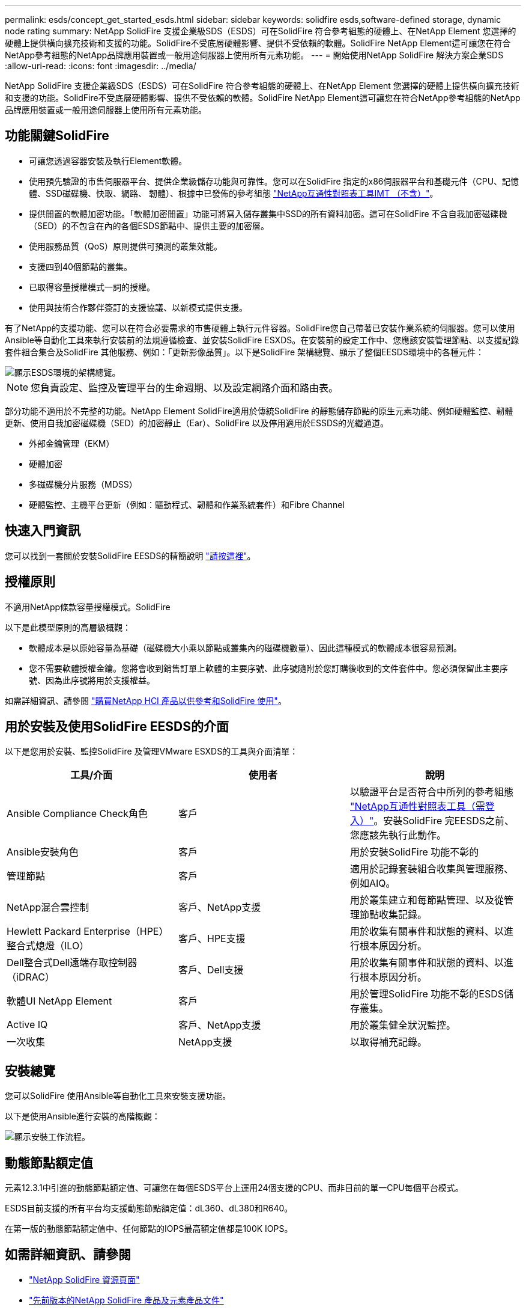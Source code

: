 ---
permalink: esds/concept_get_started_esds.html 
sidebar: sidebar 
keywords: solidfire esds,software-defined storage, dynamic node rating 
summary: NetApp SolidFire 支援企業級SDS（ESDS）可在SolidFire 符合參考組態的硬體上、在NetApp Element 您選擇的硬體上提供橫向擴充技術和支援的功能。SolidFire不受底層硬體影響、提供不受依賴的軟體。SolidFire NetApp Element這可讓您在符合NetApp參考組態的NetApp品牌應用裝置或一般用途伺服器上使用所有元素功能。 
---
= 開始使用NetApp SolidFire 解決方案企業SDS
:allow-uri-read: 
:icons: font
:imagesdir: ../media/


[role="lead"]
NetApp SolidFire 支援企業級SDS（ESDS）可在SolidFire 符合參考組態的硬體上、在NetApp Element 您選擇的硬體上提供橫向擴充技術和支援的功能。SolidFire不受底層硬體影響、提供不受依賴的軟體。SolidFire NetApp Element這可讓您在符合NetApp參考組態的NetApp品牌應用裝置或一般用途伺服器上使用所有元素功能。



== 功能關鍵SolidFire

* 可讓您透過容器安裝及執行Element軟體。
* 使用預先驗證的市售伺服器平台、提供企業級儲存功能與可靠性。您可以在SolidFire 指定的x86伺服器平台和基礎元件（CPU、記憶體、SSD磁碟機、快取、網路、 韌體）、根據中已發佈的參考組態 https://mysupport.netapp.com/matrix/imt.jsp?components=97283;&solution=1757&isHWU&src=IMT["NetApp互通性對照表工具IMT （不含）"]。
* 提供閒置的軟體加密功能。「軟體加密閒置」功能可將寫入儲存叢集中SSD的所有資料加密。這可在SolidFire 不含自我加密磁碟機（SED）的不包含在內的各個ESDS節點中、提供主要的加密層。
* 使用服務品質（QoS）原則提供可預測的叢集效能。
* 支援四到40個節點的叢集。
* 已取得容量授權模式一詞的授權。
* 使用與技術合作夥伴簽訂的支援協議、以新模式提供支援。


有了NetApp的支援功能、您可以在符合必要需求的市售硬體上執行元件容器。SolidFire您自己帶著已安裝作業系統的伺服器。您可以使用Ansible等自動化工具來執行安裝前的法規遵循檢查、並安裝SolidFire ESXDS。在安裝前的設定工作中、您應該安裝管理節點、以支援記錄套件組合集合及SolidFire 其他服務、例如：「更新影像品質」。以下是SolidFire 架構總覽、顯示了整個EESDS環境中的各種元件：

image::../media/esds_architecture_overview.png[顯示ESDS環境的架構總覽。]


NOTE: 您負責設定、監控及管理平台的生命週期、以及設定網路介面和路由表。

部分功能不適用於不完整的功能。NetApp Element SolidFire適用於傳統SolidFire 的靜態儲存節點的原生元素功能、例如硬體監控、韌體更新、使用自我加密磁碟機（SED）的加密靜止（Ear）、SolidFire 以及停用適用於ESSDS的光纖通道。

* 外部金鑰管理（EKM）
* 硬體加密
* 多磁碟機分片服務（MDSS）
* 硬體監控、主機平台更新（例如：驅動程式、韌體和作業系統套件）和Fibre Channel




== 快速入門資訊

您可以找到一套關於安裝SolidFire EESDS的精簡說明 link:../media/SDS_Quick_Start_Guide.pdf["請按這裡"^]。



== 授權原則

不適用NetApp條款容量授權模式。SolidFire

以下是此模型原則的高層級概觀：

* 軟體成本是以原始容量為基礎（磁碟機大小乘以節點或叢集內的磁碟機數量）、因此這種模式的軟體成本很容易預測。
* 您不需要軟體授權金鑰。您將會收到銷售訂單上軟體的主要序號、此序號隨附於您訂購後收到的文件套件中。您必須保留此主要序號、因為此序號將用於支援權益。


如需詳細資訊、請參閱 https://www.netapp.com/us/media/sb-4059.pdf["購買NetApp HCI 產品以供參考和SolidFire 使用"]。



== 用於安裝及使用SolidFire EESDS的介面

以下是您用於安裝、監控SolidFire 及管理VMware ESXDS的工具與介面清單：

[cols="3*"]
|===
| 工具/介面 | 使用者 | 說明 


 a| 
Ansible Compliance Check角色
 a| 
客戶
 a| 
以驗證平台是否符合中所列的參考組態 https://mysupport.netapp.com/matrix/imt.jsp?components=97283;&solution=1757&isHWU&src=IMT["NetApp互通性對照表工具（需登入）"^]。安裝SolidFire 完EESDS之前、您應該先執行此動作。



 a| 
Ansible安裝角色
 a| 
客戶
 a| 
用於安裝SolidFire 功能不彰的



 a| 
管理節點
 a| 
客戶
 a| 
適用於記錄套裝組合收集與管理服務、例如AIQ。



 a| 
NetApp混合雲控制
 a| 
客戶、NetApp支援
 a| 
用於叢集建立和每節點管理、以及從管理節點收集記錄。



 a| 
Hewlett Packard Enterprise（HPE）整合式熄燈（ILO）
 a| 
客戶、HPE支援
 a| 
用於收集有關事件和狀態的資料、以進行根本原因分析。



 a| 
Dell整合式Dell遠端存取控制器（iDRAC）
 a| 
客戶、Dell支援
 a| 
用於收集有關事件和狀態的資料、以進行根本原因分析。



 a| 
軟體UI NetApp Element
 a| 
客戶
 a| 
用於管理SolidFire 功能不彰的ESDS儲存叢集。



 a| 
Active IQ
 a| 
客戶、NetApp支援
 a| 
用於叢集健全狀況監控。



 a| 
一次收集
 a| 
NetApp支援
 a| 
以取得補充記錄。

|===


== 安裝總覽

您可以SolidFire 使用Ansible等自動化工具來安裝支援功能。

以下是使用Ansible進行安裝的高階概觀：

image::../media/esds_installation_workflow.png[顯示安裝工作流程。]



== 動態節點額定值

元素12.3.1中引進的動態節點額定值、可讓您在每個ESDS平台上運用24個支援的CPU、而非目前的單一CPU每個平台模式。

ESDS目前支援的所有平台均支援動態節點額定值：dL360、dL380和R640。

在第一版的動態節點額定值中、任何節點的IOPS最高額定值都是100K IOPS。



== 如需詳細資訊、請參閱

* https://www.netapp.com/data-storage/solidfire/documentation/["NetApp SolidFire 資源頁面"^]
* https://docs.netapp.com/sfe-122/topic/com.netapp.ndc.sfe-vers/GUID-B1944B0E-B335-4E0B-B9F1-E960BF32AE56.html["先前版本的NetApp SolidFire 產品及元素產品文件"^]

